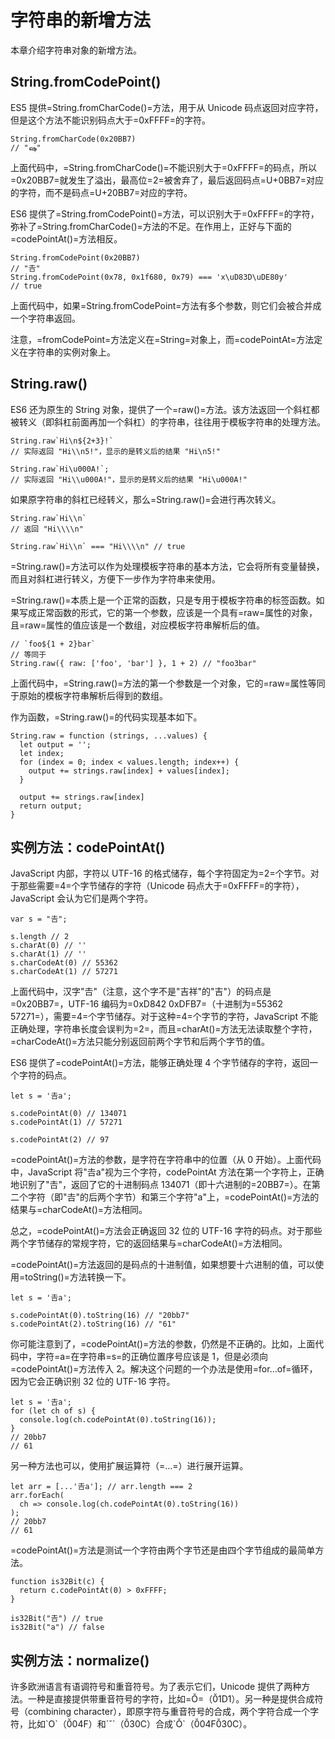 * 字符串的新增方法
  :PROPERTIES:
  :CUSTOM_ID: 字符串的新增方法
  :END:

本章介绍字符串对象的新增方法。

** String.fromCodePoint()
   :PROPERTIES:
   :CUSTOM_ID: string.fromcodepoint
   :END:

ES5 提供=String.fromCharCode()=方法，用于从 Unicode
码点返回对应字符，但是这个方法不能识别码点大于=0xFFFF=的字符。

#+BEGIN_EXAMPLE
    String.fromCharCode(0x20BB7)
    // "ஷ"
#+END_EXAMPLE

上面代码中，=String.fromCharCode()=不能识别大于=0xFFFF=的码点，所以=0x20BB7=就发生了溢出，最高位=2=被舍弃了，最后返回码点=U+0BB7=对应的字符，而不是码点=U+20BB7=对应的字符。

ES6
提供了=String.fromCodePoint()=方法，可以识别大于=0xFFFF=的字符，弥补了=String.fromCharCode()=方法的不足。在作用上，正好与下面的=codePointAt()=方法相反。

#+BEGIN_EXAMPLE
    String.fromCodePoint(0x20BB7)
    // "𠮷"
    String.fromCodePoint(0x78, 0x1f680, 0x79) === 'x\uD83D\uDE80y'
    // true
#+END_EXAMPLE

上面代码中，如果=String.fromCodePoint=方法有多个参数，则它们会被合并成一个字符串返回。

注意，=fromCodePoint=方法定义在=String=对象上，而=codePointAt=方法定义在字符串的实例对象上。

** String.raw()
   :PROPERTIES:
   :CUSTOM_ID: string.raw
   :END:

ES6 还为原生的 String
对象，提供了一个=raw()=方法。该方法返回一个斜杠都被转义（即斜杠前面再加一个斜杠）的字符串，往往用于模板字符串的处理方法。

#+BEGIN_EXAMPLE
    String.raw`Hi\n${2+3}!`
    // 实际返回 "Hi\\n5!"，显示的是转义后的结果 "Hi\n5!"

    String.raw`Hi\u000A!`;
    // 实际返回 "Hi\\u000A!"，显示的是转义后的结果 "Hi\u000A!"
#+END_EXAMPLE

如果原字符串的斜杠已经转义，那么=String.raw()=会进行再次转义。

#+BEGIN_EXAMPLE
    String.raw`Hi\\n`
    // 返回 "Hi\\\\n"

    String.raw`Hi\\n` === "Hi\\\\n" // true
#+END_EXAMPLE

=String.raw()=方法可以作为处理模板字符串的基本方法，它会将所有变量替换，而且对斜杠进行转义，方便下一步作为字符串来使用。

=String.raw()=本质上是一个正常的函数，只是专用于模板字符串的标签函数。如果写成正常函数的形式，它的第一个参数，应该是一个具有=raw=属性的对象，且=raw=属性的值应该是一个数组，对应模板字符串解析后的值。

#+BEGIN_EXAMPLE
    // `foo${1 + 2}bar`
    // 等同于
    String.raw({ raw: ['foo', 'bar'] }, 1 + 2) // "foo3bar"
#+END_EXAMPLE

上面代码中，=String.raw()=方法的第一个参数是一个对象，它的=raw=属性等同于原始的模板字符串解析后得到的数组。

作为函数，=String.raw()=的代码实现基本如下。

#+BEGIN_EXAMPLE
    String.raw = function (strings, ...values) {
      let output = '';
      let index;
      for (index = 0; index < values.length; index++) {
        output += strings.raw[index] + values[index];
      }

      output += strings.raw[index]
      return output;
    }
#+END_EXAMPLE

** 实例方法：codePointAt()
   :PROPERTIES:
   :CUSTOM_ID: 实例方法codepointat
   :END:

JavaScript 内部，字符以 UTF-16
的格式储存，每个字符固定为=2=个字节。对于那些需要=4=个字节储存的字符（Unicode
码点大于=0xFFFF=的字符），JavaScript 会认为它们是两个字符。

#+BEGIN_EXAMPLE
    var s = "𠮷";

    s.length // 2
    s.charAt(0) // ''
    s.charAt(1) // ''
    s.charCodeAt(0) // 55362
    s.charCodeAt(1) // 57271
#+END_EXAMPLE

上面代码中，汉字"𠮷"（注意，这个字不是"吉祥"的"吉"）的码点是=0x20BB7=，UTF-16
编码为=0xD842 0xDFB7=（十进制为=55362 57271=），需要=4=个字节储存。对于这种=4=个字节的字符，JavaScript
不能正确处理，字符串长度会误判为=2=，而且=charAt()=方法无法读取整个字符，=charCodeAt()=方法只能分别返回前两个字节和后两个字节的值。

ES6 提供了=codePointAt()=方法，能够正确处理 4
个字节储存的字符，返回一个字符的码点。

#+BEGIN_EXAMPLE
    let s = '𠮷a';

    s.codePointAt(0) // 134071
    s.codePointAt(1) // 57271

    s.codePointAt(2) // 97
#+END_EXAMPLE

=codePointAt()=方法的参数，是字符在字符串中的位置（从 0
开始）。上面代码中，JavaScript 将"𠮷a"视为三个字符，codePointAt
方法在第一个字符上，正确地识别了"𠮷"，返回了它的十进制码点
134071（即十六进制的=20BB7=）。在第二个字符（即"𠮷"的后两个字节）和第三个字符"a"上，=codePointAt()=方法的结果与=charCodeAt()=方法相同。

总之，=codePointAt()=方法会正确返回 32 位的 UTF-16
字符的码点。对于那些两个字节储存的常规字符，它的返回结果与=charCodeAt()=方法相同。

=codePointAt()=方法返回的是码点的十进制值，如果想要十六进制的值，可以使用=toString()=方法转换一下。

#+BEGIN_EXAMPLE
    let s = '𠮷a';

    s.codePointAt(0).toString(16) // "20bb7"
    s.codePointAt(2).toString(16) // "61"
#+END_EXAMPLE

你可能注意到了，=codePointAt()=方法的参数，仍然是不正确的。比如，上面代码中，字符=a=在字符串=s=的正确位置序号应该是
1，但是必须向=codePointAt()=方法传入
2。解决这个问题的一个办法是使用=for...of=循环，因为它会正确识别 32 位的
UTF-16 字符。

#+BEGIN_EXAMPLE
    let s = '𠮷a';
    for (let ch of s) {
      console.log(ch.codePointAt(0).toString(16));
    }
    // 20bb7
    // 61
#+END_EXAMPLE

另一种方法也可以，使用扩展运算符（=...=）进行展开运算。

#+BEGIN_EXAMPLE
    let arr = [...'𠮷a']; // arr.length === 2
    arr.forEach(
      ch => console.log(ch.codePointAt(0).toString(16))
    );
    // 20bb7
    // 61
#+END_EXAMPLE

=codePointAt()=方法是测试一个字符由两个字节还是由四个字节组成的最简单方法。

#+BEGIN_EXAMPLE
    function is32Bit(c) {
      return c.codePointAt(0) > 0xFFFF;
    }

    is32Bit("𠮷") // true
    is32Bit("a") // false
#+END_EXAMPLE

** 实例方法：normalize()
   :PROPERTIES:
   :CUSTOM_ID: 实例方法normalize
   :END:

许多欧洲语言有语调符号和重音符号。为了表示它们，Unicode
提供了两种方法。一种是直接提供带重音符号的字符，比如=Ǒ=（\u01D1）。另一种是提供合成符号（combining character），即原字符与重音符号的合成，两个字符合成一个字符，比如`O`（\u004F）和`ˇ`（\u030C）合成`Ǒ`（\u004F\u030C）。
